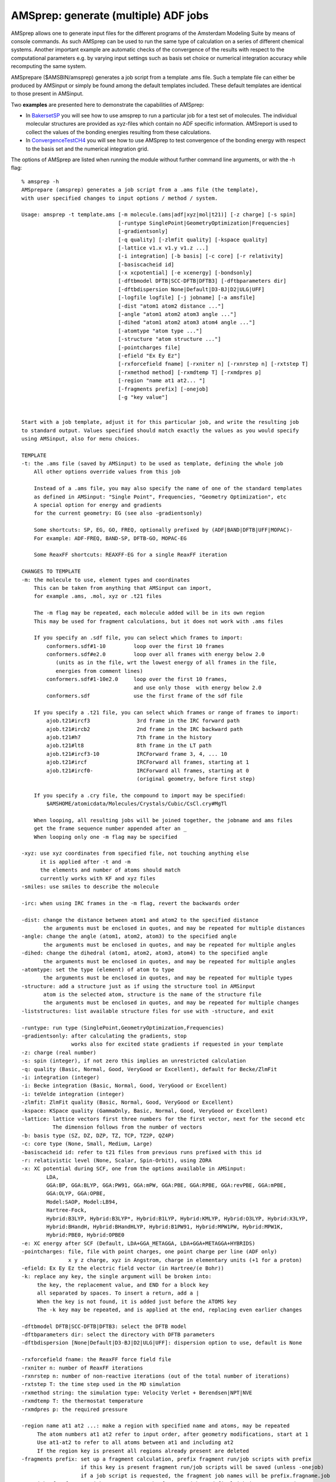 .. _AMSPREP: 
.. index:: amsprep module 

AMSprep: generate (multiple) ADF jobs
=====================================

AMSprep allows one to generate input files for the different programs of the Amsterdam Modeling Suite by means of console commands.
As such AMSprep can be used to run the same type of calculation on a series of different chemical systems.
Another important example are automatic checks of the convergence of the results with respect to the computational parameters e.g. by varying input settings such as basis set choice or numerical integration accuracy while recomputing the same system.

AMSprepare ($AMSBIN/amsprep) generates a job script from a template .ams file.
Such a template file can either be produced by AMSinput or simply be found among the default templates included.
These default templates are identical to those present in AMSinput.

Two **examples** are presented here to demonstrate the capabilities of AMSprep:

* In `BakersetSP <../../ADF/Examples/BakersetSP.html>`__ you will see how to use amsprep to run a particular job for a test set of molecules. The individual molecular structures are provided as xyz-files which contain no ADF specific information. AMSreport is used to collect the values of the bonding energies resulting from these calculations.

* In `ConvergenceTestCH4 <../../ADF/Examples/ConvergenceTestCH4.html>`__ you will see how to use AMSprep to test convergence of the bonding energy with respect to the basis set and the numerical integration grid.

The options of AMSprep are listed when running the module without further command line arguments, or with the -h flag:

::

   % amsprep -h
   AMSprepare (amsprep) generates a job script from a .ams file (the template),
   with user specified changes to input options / method / system.
   
   Usage: amsprep -t template.ams [-m molecule.(ams|adf|xyz|mol|t21)] [-z charge] [-s spin]
                                  [-runtype SinglePoint|GeometryOptimization|Frequencies]
                                  [-gradientsonly]
                                  [-q quality] [-zlmfit quality] [-kspace quality]
                                  [-lattice v1.x v1.y v1.z ...]
                                  [-i integration] [-b basis] [-c core] [-r relativity]
                                  [-basiscacheid id]
                                  [-x xcpotential] [-e xcenergy] [-bondsonly]
                                  [-dftbmodel DFTB|SCC-DFTB|DFTB3] [-dftbparameters dir]
                                  [-dftbdispersion None|Default|D3-BJ|D2|ULG|UFF]
                                  [-logfile logfile] [-j jobname] [-a amsfile]
                                  [-dist "atom1 atom2 distance ..."]
                                  [-angle "atom1 atom2 atom3 angle ..."]
                                  [-dihed "atom1 atom2 atom3 atom4 angle ..."]
                                  [-atomtype "atom type ..."]
                                  [-structure "atom structure ..."]
                                  [-pointcharges file]
                                  [-efield "Ex Ey Ez"]
                                  [-rxforcefield fname] [-rxniter n] [-rxnrstep n] [-rxtstep T]
                                  [-rxmethod method] [-rxmdtemp T] [-rxmdpres p]
                                  [-region "name at1 at2... "]
                                  [-fragments prefix] [-onejob]
                                  [-g "key value"]
   
   
   Start with a job template, adjust it for this particular job, and write the resulting job
   to standard output. Values specified should match exactly the values as you would specify
   using AMSinput, also for menu choices.
   
   TEMPLATE
   -t: the .ams file (saved by AMSinput) to be used as template, defining the whole job
       All other options override values from this job

       Instead of a .ams file, you may also specify the name of one of the standard templates
       as defined in AMSinput: "Single Point", Frequencies, "Geometry Optimization", etc
       A special option for energy and gradients 
       for the current geometry: EG (see also -gradientsonly)
   
       Some shortcuts: SP, EG, GO, FREQ, optionally prefixed by (ADF|BAND|DFTB|UFF|MOPAC)-
       For example: ADF-FREQ, BAND-SP, DFTB-GO, MOPAC-EG

       Some ReaxFF shortcuts: REAXFF-EG for a single ReaxFF iteration

   CHANGES TO TEMPLATE
   -m: the molecule to use, element types and coordinates
       This can be taken from anything that AMSinput can import,
       for example .ams, .mol, xyz or .t21 files
   
       The -m flag may be repeated, each molecule added will be in its own region
       This may be used for fragment calculations, but it does not work with .ams files
   
       If you specify an .sdf file, you can select which frames to import:
           conformers.sdf#1-10         loop over the first 10 frames
           conformers.sdf#e2.0         loop over all frames with energy below 2.0 
              (units as in the file, wrt the lowest energy of all frames in the file,
              energies from comment lines)
           conformers.sdf#1-10e2.0     loop over the first 10 frames,
                                       and use only those  with energy below 2.0
           conformers.sdf              use the first frame of the sdf file
   
       If you specify a .t21 file, you can select which frames or range of frames to import:
           ajob.t21#ircf3               3rd frame in the IRC forward path
           ajob.t21#ircb2               2nd frame in the IRC backward path
           ajob.t21#h7                  7th frame in the history
           ajob.t21#lt8                 8th frame in the LT path
           ajob.t21#ircf3-10            IRCForward frame 3, 4, ... 10
           ajob.t21#ircf                IRCForward all frames, starting at 1
           ajob.t21#ircf0-              IRCForward all frames, starting at 0 
                                        (original geometry, before first step)
   
       If you specify a .cry file, the compound to import may be specified:
           $AMSHOME/atomicdata/Molecules/Crystals/Cubic/CsCl.cry#MgTl
   
       When looping, all resulting jobs will be joined together, the jobname and ams files
       get the frame sequence number appended after an _ 
       When looping only one -m flag may be specified
   
   -xyz: use xyz coordinates from specified file, not touching anything else
         it is applied after -t and -m
         the elements and number of atoms should match
         currently works with KF and xyz files
   -smiles: use smiles to describe the molecule
   
   -irc: when using IRC frames in the -m flag, revert the backwards order
   
   -dist: change the distance between atom1 and atom2 to the specified distance
          the arguments must be enclosed in quotes, and may be repeated for multiple distances
   -angle: change the angle (atom1, atom2, atom3) to the specified angle
          the arguments must be enclosed in quotes, and may be repeated for multiple angles
   -dihed: change the dihedral (atom1, atom2, atom3, atom4) to the specified angle
          the arguments must be enclosed in quotes, and may be repeated for multiple angles
   -atomtype: set the type (element) of atom to type
          the arguments must be enclosed in quotes, and may be repeated for multiple types
   -structure: add a structure just as if using the structure tool in AMSinput
          atom is the selected atom, structure is the name of the structure file
          the arguments must be enclosed in quotes, and may be repeated for multiple changes
   -liststructures: list available structure files for use with -structure, and exit
   
   -runtype: run type (SinglePoint,GeometryOptimization,Frequencies)
   -gradientsonly: after calculating the gradients, stop
                   works also for excited state gradients if requested in your template
   -z: charge (real number)
   -s: spin (integer), if not zero this implies an unrestricted calculation
   -q: quality (Basic, Normal, Good, VeryGood or Excellent), default for Becke/ZlmFit
   -i: integration (integer)
   -i: Becke integration (Basic, Normal, Good, VeryGood or Excellent)
   -i: teVelde integration (integer)
   -zlmfit: ZlmFit quality (Basic, Normal, Good, VeryGood or Excellent)
   -kspace: KSpace quality (GammaOnly, Basic, Normal, Good, VeryGood or Excellent)
   -lattice: lattice vectors first three numbers for the first vector, next for the second etc
             The dimension follows from the number of vectors
   -b: basis type (SZ, DZ, DZP, TZ, TCP, TZ2P, QZ4P)
   -c: core type (None, Small, Medium, Large)
   -basiscacheid id: refer to t21 files from previous runs prefixed with this id
   -r: relativistic level (None, Scalar, Spin-Orbit), using ZORA
   -x: XC potential during SCF, one from the options available in AMSinput:
           LDA, 
           GGA:BP, GGA:BLYP, GGA:PW91, GGA:mPW, GGA:PBE, GGA:RPBE, GGA:revPBE, GGA:mPBE,
           GGA:OLYP, GGA:OPBE, 
           Model:SAOP, Model:LB94, 
           Hartree-Fock, 
           Hybrid:B3LYP, Hybrid:B3LYP*, Hybrid:B1LYP, Hybrid:KMLYP, Hybrid:O3LYP, Hybrid:X3LYP, 
           Hybrid:BHandH, Hybrid:BHandHLYP, Hybrid:B1PW91, Hybrid:MPW1PW, Hybrid:MPW1K, 
           Hybrid:PBE0, Hybrid:OPBE0 
   -e: XC energy after SCF (Default, LDA+GGA_METAGGA, LDA+GGA+METAGGA+HYBRIDS)
   -pointcharges: file, file with point charges, one point charge per line (ADF only)
                  x y z charge, xyz in Angstrom, charge in elementary units (+1 for a proton)
   -efield: Ex Ey Ez the electric field vector (in Hartree/(e Bohr))
   -k: replace any key, the single argument will be broken into:
        the key, the replacement value, and END for a block key
        all separated by spaces. To insert a return, add a |
        When the key is not found, it is added just before the ATOMS key
        The -k key may be repeated, and is applied at the end, replacing even earlier changes 
   
   -dftbmodel DFTB|SCC-DFTB|DFTB3: select the DFTB model
   -dftbparameters dir: select the directory with DFTB parameters
   -dftbdispersion [None|Default|D3-BJ|D2|ULG|UFF]: dispersion option to use, default is None
   
   -rxforcefield fname: the ReaxFF force field file
   -rxniter n: number of ReaxFF iterations
   -rxnrstep n: number of non-reactive iterations (out of the total number of iterations)
   -rxtstep T: the time step used in the MD simulation
   -rxmethod string: the simulation type: Velocity Verlet + Berendsen|NPT|NVE
   -rxmdtemp T: the thermostat temperature
   -rxmdpres p: the required pressure
   
   -region name at1 at2 ...: make a region with specified name and atoms, may be repeated
        The atom numbers at1 at2 refer to input order, after geometry modifications, start at 1
        Use at1-at2 to refer to all atoms between at1 and including at2
        If the region key is present all regions already present are deleted
   -fragments prefix: set up a fragment calculation, prefix fragment run/job scripts with prefix
                      if this key is present fragment run/job scripts will be saved (unless -onejob)
                      if a job script is requested, the fragment job names will be prefix.fragname.job
    -onejob: for fragment jobs, concatenate the fragment jobs and final job into one on stdout
   -g "key value": set any key to the specified value (note key value within quotes)
            key: internal name in AMSinput for some option, see bin/amsinput.tcl/tpl/Defaults.tpl
            value: set gin(key) to the specified value
    -nochain: unset chain option (used internally by chain jobs)
   
   OUTPUT
   -bondsonly: only the bonds as generated by the GUI will be exported (the GUIBONDS block)
   -logfile: force the specified logfile to be used in the run script
   -j: produce a fully runnable job (as the .job files from AMSjobs), 
       using the specified jobname.
       The job script produces files like jobname.out, jobname.t21 etc. Several job scripts can simply
       be concatenated, the results will be stored in different files using th jobname parameter
       the default is a simple run script (the .run file from AMSinput, files are left as they are)
   -a: save a .ams file that matches the run script, except for the -k arguments
       (they are listed in the user input field)
       amsfile is the name of the AMSinput, including the .ams extension (required)
   
   Example: calculate gradients for a molecule in file mymol.xyz
            amsprep -t GO -m mymol.xyz -k "stopafter ggrads"
   
   Example: calculate gradients for a molecule in file mymol.xyz, using good quality integration and fit:
            amsprep -t GO -q Good -m mymol.xyz -k "stopafter ggrads"
   
   Example: calculate DFTB frequencies for a molecule in file mymol.xyz
            amsprep -t DFTB-FREQ -m mymol.xyz
   
   

Additional Notes
----------------

`CRSprep <../../COSMO-RS/CRSprep.html>`_ represents a scripting solution which is exclusively oriented towards generating input files for the `COSMO-RS program <../../COSMO-RS/index.html>`_.
